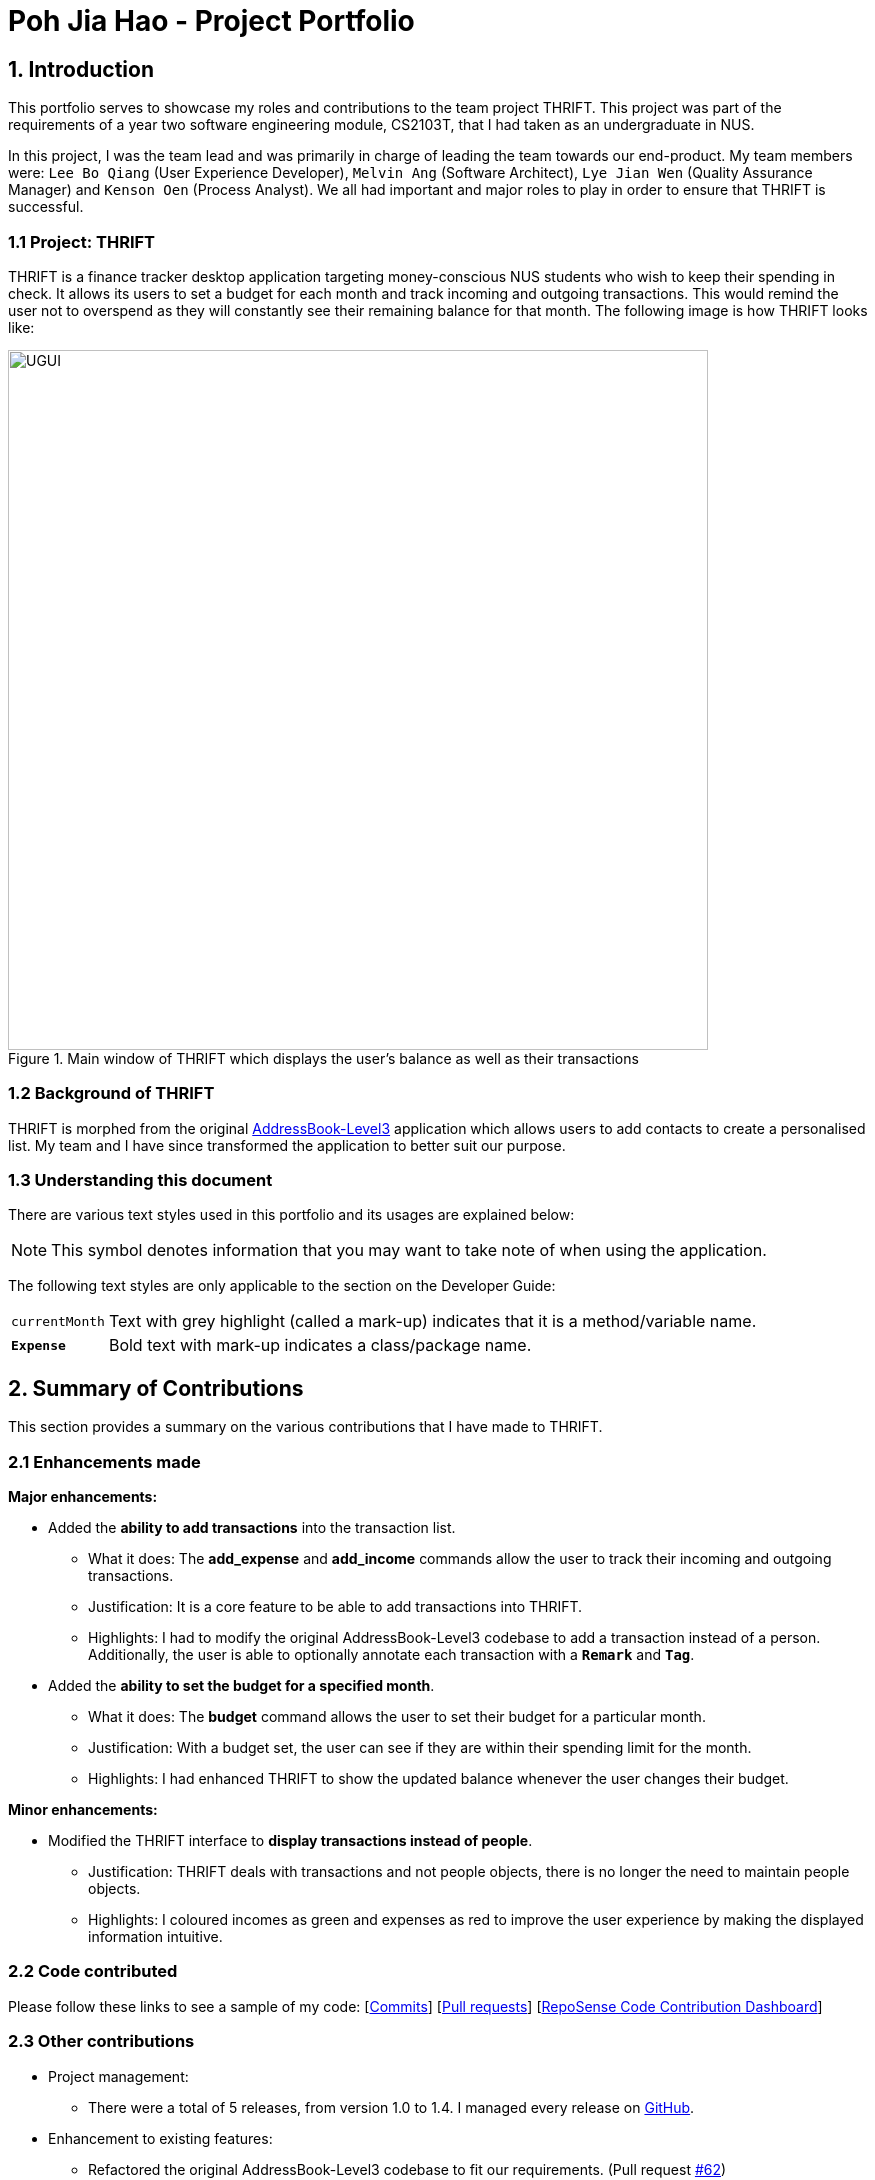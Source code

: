 = Poh Jia Hao - Project Portfolio
:site-section: AboutUs
:imagesDir: ../images
:stylesDir: ../stylesheets

== 1. Introduction
This portfolio serves to showcase my roles and contributions to the team project THRIFT. This project was part of
the requirements of a year two software engineering module, CS2103T, that I had taken as an undergraduate in NUS.

In this project, I was the team lead and was primarily in charge of leading the team towards our end-product.
My team members were: `Lee Bo Qiang` (User Experience Developer), `Melvin Ang` (Software Architect), `Lye Jian Wen` (Quality Assurance Manager) and `Kenson Oen` (Process Analyst). We all had important and major roles to play in order to ensure that THRIFT is successful.

=== 1.1 Project: THRIFT
THRIFT is a finance tracker desktop application targeting money-conscious NUS students who wish to keep
their spending in check. It allows its users to set a budget for each month and track incoming and outgoing transactions. This would remind the user
not to overspend as they will constantly see their remaining balance for that month. The following image is how THRIFT looks like:

.Main window of THRIFT which displays the user's balance as well as their transactions
image::../images/UGUI.png[,700]

=== 1.2 Background of THRIFT
THRIFT is morphed from the original https://github.com/nus-cs2103-AY1920S1/addressbook-level3[AddressBook-Level3] application which allows users to add contacts to create a personalised list.
My team and I have since transformed the application to better suit our purpose.

=== 1.3 Understanding this document
There are various text styles used in this portfolio and its usages are explained below:

NOTE: This symbol denotes information that you may want to take note of when using the application.

The following text styles are only applicable to the section on the Developer Guide:

[horizontal]
`currentMonth`:: Text with grey highlight (called a mark-up) indicates that it is a method/variable name.

`**Expense**`:: Bold text with mark-up indicates a class/package name.

== 2. Summary of Contributions
This section provides a summary on the various contributions that I have made to THRIFT.

=== 2.1 Enhancements made
**Major enhancements:**

* Added the **ability to add transactions** into the transaction list.
** What it does: The **add_expense** and **add_income** commands allow the user to track their incoming and outgoing transactions.
** Justification: It is a core feature to be able to add transactions into THRIFT.
** Highlights: I had to modify the original AddressBook-Level3 codebase to add a transaction instead of a person. Additionally, the user is able to optionally annotate each transaction with a `**Remark**` and `**Tag**`.

* Added the **ability to set the budget for a specified month**.
** What it does: The **budget** command allows the user to set their budget for a particular month.
** Justification: With a budget set, the user can see if they are within their spending limit for the month.
** Highlights: I had enhanced THRIFT to show the updated balance whenever the user changes their budget.

**Minor enhancements:**

* Modified the THRIFT interface to **display transactions instead of people**.
** Justification: THRIFT deals with transactions and not people objects, there is no longer the need to maintain people objects.
** Highlights: I coloured incomes as green and expenses as red to improve the user experience by making the displayed information intuitive.

=== 2.2 Code contributed
Please follow these links to see a sample of my code: [https://github.com/AY1920S1-CS2103T-W12-2/main/commits/master?author=limerencee[Commits]] [https://github.com/AY1920S1-CS2103T-W12-2/main/pulls?utf8=%E2%9C%93&q=is%3Amerged+is%3Apr+author%3Alimerencee+[Pull requests]] [https://nus-cs2103-ay1920s1.github.io/tp-dashboard/#search=limerencee&sort=groupTitle&sortWithin=title&since=2019-09-06&timeframe=commit&mergegroup=false&groupSelect=groupByRepos&breakdown=false[RepoSense Code Contribution Dashboard]]

=== 2.3 Other contributions
* Project management:
** There were a total of 5 releases, from version 1.0 to 1.4. I managed every release on https://github.com/AY1920S1-CS2103T-W12-2/main/milestones[GitHub].

* Enhancement to existing features:
** Refactored the original AddressBook-Level3 codebase to fit our requirements. (Pull request https://github.com/AY1920S1-CS2103T-W12-2/main/pull/62[#62])
** Updated the original **delete** command to require a prefix **i/INDEX** to specify which transaction the user wishes to delete.
This makes the **delete** command syntax consistent with the **update** command. (Pull request https://github.com/AY1920S1-CS2103T-W12-2/main/pull/104[#104])
** Updated the original **find** command to search for the specified keyword(s) in a transaction's `**Remark**` as well as `**Description**`. (Pull request https://github.com/AY1920S1-CS2103T-W12-2/main/pull/163[#163])

* Documentation:
** Updated the architecture diagrams in the original developer guide to suit the context of `**THRIFT**`. (Pull request https://github.com/AY1920S1-CS2103T-W12-2/main/pull/169[#169])
** Updated the user guide to acknowledge the original codebase.

* Community:
** Reviewed pull requests of new features (with non-trivial comments): https://github.com/AY1920S1-CS2103T-W12-2/main/pull/69[#69], https://github.com/AY1920S1-CS2103T-W12-2/main/pull/168[#168], https://github.com/AY1920S1-CS2103T-W12-2/main/pull/174[#174], https://github.com/AY1920S1-CS2103T-W12-2/main/pull/175[#175]

== 3. Contributions to the User Guide
The following section illustrates my ability in writing documentation to guide end-users on using the various features of THRIFT.

_{Start of extract}_

=== Setting monthly budget: `budget`

Ready to save? One of the key steps in saving money is to clearly define your monthly budget. With a budget set, you will always see your remaining balance! This will definitely encourage you to spend wisely and to keep your spending in check. Take the first step in saving by setting your budget for each month in THRIFT!

NOTE: It is not compulsory to set a budget for each month and you can use THRIFT normally without setting budgets.

==== Command syntax:
`budget v/VALUE d/MONTH/YEAR`

****
* Sets your budget for the month specified in `MONTH/YEAR` as `VALUE`.
* `VALUE` is any positive integer below one billion.
* `MONTH` is in `MM` where it is between `01-12` inclusive.
* `YEAR` is in `YYYY` where it is between `0001-9999` inclusive.
****

==== Example usage:

You wish to set your budget for the month _October 2019_ as $_2000_:

. Your current budget for the month _October 2019_ is $_0_.
+
image::../images/add-budget/Step1.png[,550]

. You type: **budget v/2000 d/10/2019** in the Command Box and press kbd:[Enter].
+
image::../images/add-budget/Step2.png[,550]

. You should see in the Result Box that your budget for _October 2019_ has been set to $_2000_.
+
NOTE: If you are changing your budget for the current displayed month, you should see the changes on the GUI immediately.
+
image::../images/add-budget/Step3.png[,550]

_{End of extract}_

== 4. Contributions to the Developer Guide
The following section illustrates my ability in writing documentation to provide developers insights on the design of the application. It also showcases the technical depth of my contributions to THRIFT.

_{Start of extract}_

=== Adding transactions
We allow users to add `**Expense**`/`**Income**` transactions into `**THRIFT**` which enables record-keeping. This section will show how we handle such
requests from the user at the back-end.

==== Implementation
We store every single `**Transaction**` added by the user into an `**ObservableList<Transaction>**`, which is a list object in `**TransactionList**`. We used an `**ObservableList**` because whenever there are changes to the list, any other component
of `**THRIFT**` using it will automatically reflect its changes.

We implemented adding a `**Transaction**` through the following commands: **add_expense**/**add_income**. This process leverages on polymorphism: `**Expense**` and `**Income**` are both subclasses of the abstract class `**Transaction**`.
Each `**Transaction**` contains the following mandatory fields: `**Description**`, `**TransactionDate**` and `**Value**`; as well as optional fields: `**Remark**`,
and `**Set<Tag>**`. The following class diagram depicts this relation:

image::add-transaction/Polymorphism.png[,125]

Because of this polymorphism relation, many of the driver functions in `**THRIFT**` simply references `**Transaction**` and it will work for both `**Expense**`
and `**Income**` transaction objects. For example, when inserting a new `**Expense**`/`**Income**`, the `**AddTransactionCommandParser**` will determine
which object to initialize. The sequence diagram below shows how adding a `**Transaction**` work in the back-end:

.Sequence diagram of how adding a new `Transaction` is processed with polymorphism
image::add-transaction/PolymorphismCalling.png[,500]

`**Expense**` and `**Income**` are normally instantiated by either `ExpenseCommandParser#parse(String args)` or `IncomeCommandParser#parse(String args)`, which
attempts to parse the various parameters supplied in `args` and return either a `**Expense**` or `**Income**` object. The following conditions will cause a `**ParseException**`
to be thrown by the parser:

. Missing parameters
. Incorrect syntax (i.e. missing prefix, if it is required)
. Illegal values in parameters (i.e. special characters and symbols entered for a integer-only field)
. Multiple occurrences of parameters which only expects a single entry

[NOTE]
If the user input is incorrect due to any of the reasons above, the usage syntax will be shown.

We will demonstrate how a `**Transaction**` is added into `**THRIFT**` and how the back-end handles each step of the process:

Step 1. The user executes **add_expense n/Laksa v/3.50** to insert an `**Expense**` with its `**Description**` set to "Laksa"
and its `**Value**` set to "3.50". The `**TransactionDate**` is set to the user's current system date in the form "dd/mm/yyyy".
The input is now checked and an attempt to parse each parameter occurs:

* `**Description**` is parsed by `AddTransactionCommandParser#parseTransactionDescription(ArgumentMultimap)`
* `**Value**` is parsed by `AddTransactionCommandParser#parseTransactionValue(ArgumentMultimap)`
* `**TransactionDate**` is instantiated by `AddTransactionCommandParser#parseTransactionDate()`

NOTE: `**ArgumentMultimap**` is a class that stores all the parsed parameters taken from the user input.

Since the user input is valid, the `**Expense**` is successfully created and inserted into the transaction list.
The transaction list now contains 1 `**Transaction**` object.

image::add-transaction/AddTransaction1.png[,350]

Step 2. The user executes **add_income n/Bursary v/500 r/Awarded for doing well in school** to insert an `**Income**`.
The input is now checked in a similar fashion as in Step 2 except that:

* `**Remark**` is parsed by `AddTransactionCommandParser#parseTransactionRemark(ArgumentMultimap)`

Again, since the input is valid, the `**Income**` is successfully added into the transaction list. The transaction list
now contains 2 `**Transaction**` objects.

image::add-transaction/AddTransaction2.png[,350]

The following activity diagram summarizes what happens when the user executes a command to add a new `**Transaction**`:

.Activity diagram of adding a `**Transaction**` into the transaction list
image::add-transaction/AddTransactionActivity.png[, 500]

==== Design considerations
There are many different ways to implement how a transaction is added into `**THRIFT**`. In this section, we will be
justifying why we chose to implement it the way we did.

===== Aspect: Differentiating between `**Expense**` and `**Income**`
* **Alternative 1: (current choice):** Introduce a `**Transaction**` parent class which both `**Expense**` and `**Income**`
extends from.
** Pros: Introduces polymorphism, easing references to either classes by simply referencing the `**Transaction**` object.
For example, using a single `**List<Transaction>**` instead of needing 2 separate lists `**List<Expense>**` and `**List<Income>**`.
** Cons: Reduces the readability of the program as polymorphism can be confusing.

* **Alternative 2:** Keep `**Expense**` and `**Income**` classes separate, with each having their own specialized methods.
** Pros: Maintains an intuitive design: `**Expense**` deducts money and `**Income**` increases money.
** Cons: Incurs significant overhead and duplicated codes since it is likely that both `**Expense**` and `**Income**` will
have very similar methods.

Alternative 1 was chosen because we want to model it close to the real world: both `**Expense**` and `**Income**` are described
as being a `**Transaction**`.

===== Aspect: Managing how `**Value**` is stored and handled in `**Expense**` and `**Income**`
* **Alternative 1: (current choice):** Disallow negative `**Value**` in `**Expense**` object, only using positive amount
for both `**Expense**` and `**Income**`
** Pros: Removes the need to implement support for inserting negative `**Value**`. This is due to how `**Value**` constraints
are applied when restoring `**THRIFT**` data from the data file.
** Cons: Requires the developer to manually negate the `**Value**` whenever calculations are done with a `**Expense**` object.

* **Alternative 2:** Allow only negative amount in `**Expense**` object and only positive amount in `**Income**` object
** Pros: Calculating the balance becomes trivial - simply sum up the entire `**List<Transaction>**`.
** Cons: Parsing the user input to allow only a single negative symbol and no other symbols causes an overhead.

Alternative 1 was chosen because we want to keep the transaction list clean - only positive integers are stored.

_{End of extract}_
